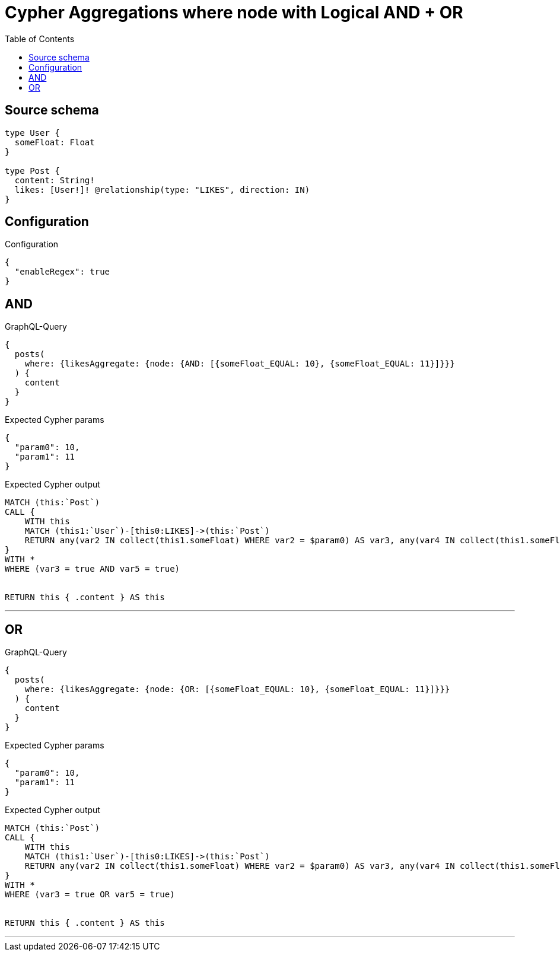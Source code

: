 :toc:

= Cypher Aggregations where node with Logical AND + OR

== Source schema

[source,graphql,schema=true]
----
type User {
  someFloat: Float
}

type Post {
  content: String!
  likes: [User!]! @relationship(type: "LIKES", direction: IN)
}
----

== Configuration

.Configuration
[source,json,schema-config=true]
----
{
  "enableRegex": true
}
----
== AND

.GraphQL-Query
[source,graphql]
----
{
  posts(
    where: {likesAggregate: {node: {AND: [{someFloat_EQUAL: 10}, {someFloat_EQUAL: 11}]}}}
  ) {
    content
  }
}
----

.Expected Cypher params
[source,json]
----
{
  "param0": 10,
  "param1": 11
}
----

.Expected Cypher output
[source,cypher]
----
MATCH (this:`Post`)
CALL {
    WITH this
    MATCH (this1:`User`)-[this0:LIKES]->(this:`Post`)
    RETURN any(var2 IN collect(this1.someFloat) WHERE var2 = $param0) AS var3, any(var4 IN collect(this1.someFloat) WHERE var4 = $param1) AS var5
}
WITH *
WHERE (var3 = true AND var5 = true)


RETURN this { .content } AS this
----

'''

== OR

.GraphQL-Query
[source,graphql]
----
{
  posts(
    where: {likesAggregate: {node: {OR: [{someFloat_EQUAL: 10}, {someFloat_EQUAL: 11}]}}}
  ) {
    content
  }
}
----

.Expected Cypher params
[source,json]
----
{
  "param0": 10,
  "param1": 11
}
----

.Expected Cypher output
[source,cypher]
----
MATCH (this:`Post`)
CALL {
    WITH this
    MATCH (this1:`User`)-[this0:LIKES]->(this:`Post`)
    RETURN any(var2 IN collect(this1.someFloat) WHERE var2 = $param0) AS var3, any(var4 IN collect(this1.someFloat) WHERE var4 = $param1) AS var5
}
WITH *
WHERE (var3 = true OR var5 = true)


RETURN this { .content } AS this
----

'''

